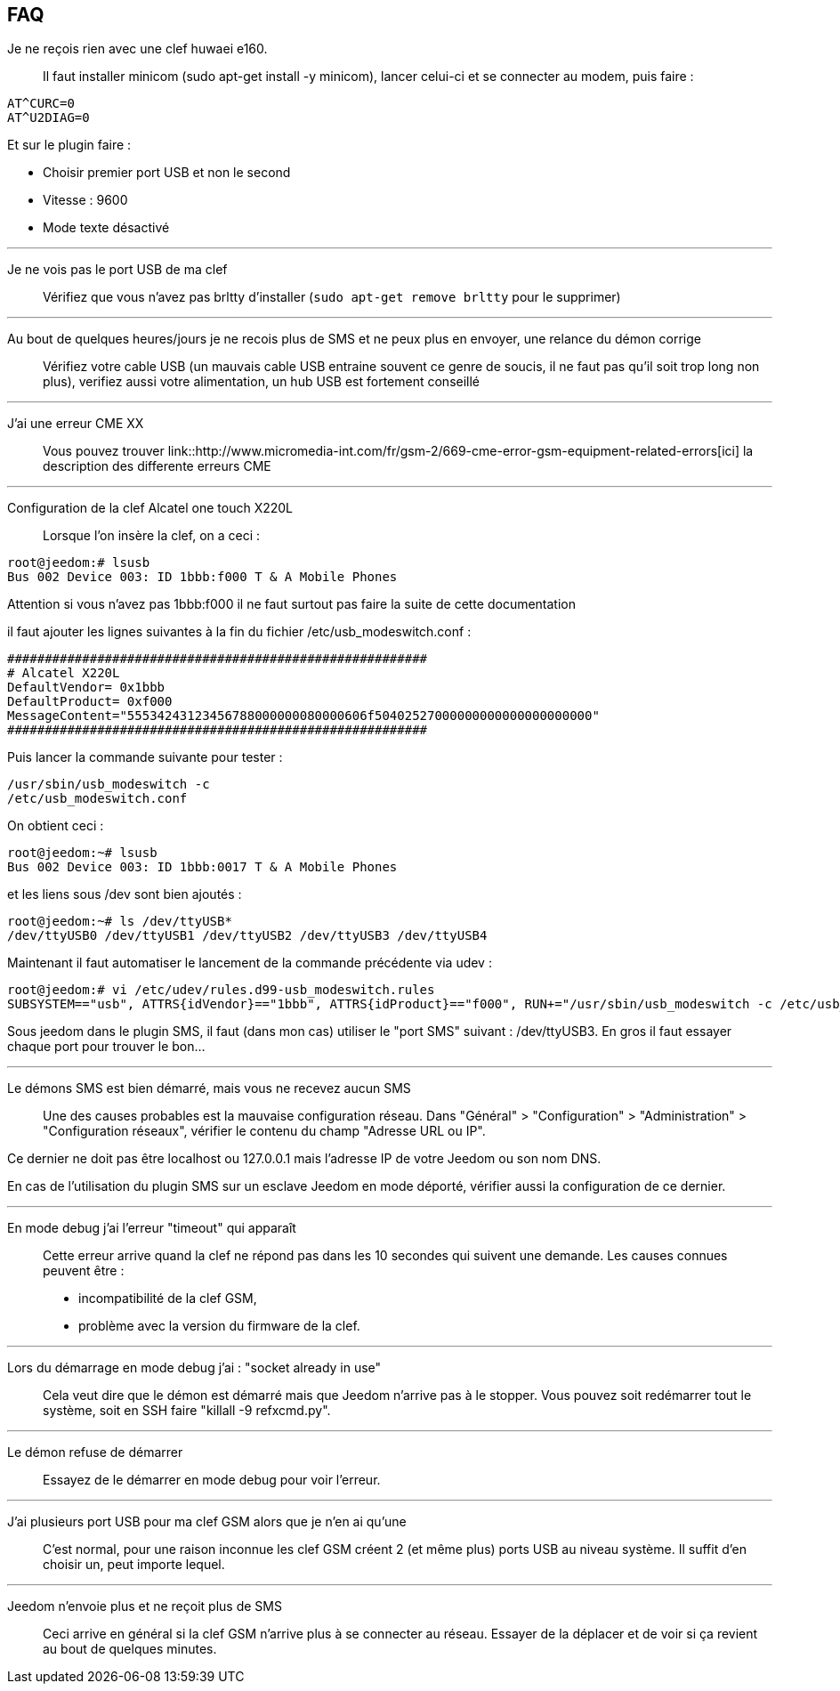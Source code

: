 == FAQ

Je ne reçois rien avec une clef huwaei e160.::
Il faut installer minicom (sudo apt-get install -y minicom), lancer celui-ci et se connecter au modem, puis faire : 

[source,bash]
AT^CURC=0
AT^U2DIAG=0

Et sur le plugin faire : 

- Choisir premier port USB et non le second
- Vitesse : 9600
- Mode texte désactivé

'''

Je ne vois pas le port USB de ma clef::
Vérifiez que vous n’avez pas brltty d’installer (`sudo apt-get remove brltty` pour le supprimer)

'''

Au bout de quelques heures/jours je ne recois plus de SMS et ne peux plus en envoyer, une relance du démon corrige::
Vérifiez votre cable USB (un mauvais cable USB entraine souvent ce genre de soucis, il ne faut pas qu’il soit trop long non plus), verifiez aussi votre alimentation, un hub USB est fortement conseillé

'''

J’ai une erreur CME XX::
Vous pouvez trouver link::http://www.micromedia-int.com/fr/gsm-2/669-cme-error-gsm-equipment-related-errors[ici] la description des differente erreurs CME

'''

Configuration de la clef Alcatel one touch X220L::
Lorsque l’on insère la clef, on a ceci :

[source,bash]
root@jeedom:# lsusb
Bus 002 Device 003: ID 1bbb:f000 T & A Mobile Phones

Attention si vous n’avez pas 1bbb:f000 il ne faut surtout pas faire la suite de cette documentation

il faut ajouter les lignes suivantes à la fin du fichier /etc/usb_modeswitch.conf :

[source,bash]
########################################################
# Alcatel X220L
DefaultVendor= 0x1bbb
DefaultProduct= 0xf000
MessageContent="55534243123456788000000080000606f50402527000000000000000000000"
########################################################

Puis lancer la commande suivante pour tester :

[source,bash]
/usr/sbin/usb_modeswitch -c
/etc/usb_modeswitch.conf

On obtient ceci :

[source,bash]
root@jeedom:~# lsusb
Bus 002 Device 003: ID 1bbb:0017 T & A Mobile Phones

et les liens sous /dev sont bien ajoutés :

[source,bash]
root@jeedom:~# ls /dev/ttyUSB*
/dev/ttyUSB0 /dev/ttyUSB1 /dev/ttyUSB2 /dev/ttyUSB3 /dev/ttyUSB4

Maintenant il faut automatiser le lancement de la commande précédente via udev :

[source,bash]
root@jeedom:# vi /etc/udev/rules.d99-usb_modeswitch.rules
SUBSYSTEM=="usb", ATTRS{idVendor}=="1bbb", ATTRS{idProduct}=="f000", RUN+="/usr/sbin/usb_modeswitch -c /etc/usb_modeswitch.conf"

Sous jeedom dans le plugin SMS, il faut (dans mon cas) utiliser le "port SMS" suivant : /dev/ttyUSB3. En gros il faut essayer chaque port pour trouver le bon…​

'''

Le démons SMS est bien démarré, mais vous ne recevez aucun SMS::
Une des causes probables est la mauvaise configuration réseau. Dans "Général" > "Configuration" > "Administration" > "Configuration réseaux", vérifier le contenu du champ "Adresse URL ou IP".

Ce dernier ne doit pas être localhost ou 127.0.0.1 mais l'adresse IP de votre Jeedom ou son nom DNS.

En cas de l'utilisation du plugin SMS sur un esclave Jeedom en mode déporté, vérifier aussi la configuration de ce dernier.

'''

En mode debug j'ai l'erreur "timeout" qui apparaît::
Cette erreur arrive quand la clef ne répond pas dans les 10 secondes qui suivent une demande. Les causes connues peuvent être :

- incompatibilité de la clef GSM,
- problème avec la version du firmware de la clef.

'''

Lors du démarrage en mode debug j'ai : "socket already in use"::
Cela veut dire que le démon est démarré mais que Jeedom n'arrive pas à le stopper. Vous pouvez soit redémarrer tout le système, soit en SSH faire "killall -9 refxcmd.py".

'''

Le démon refuse de démarrer::
Essayez de le démarrer en mode debug pour voir l'erreur.

'''

J'ai plusieurs port USB pour ma clef GSM alors que je n'en ai qu'une::
C'est normal, pour une raison inconnue les clef GSM créent 2 (et même plus) ports USB au niveau système. Il suffit d'en choisir un, peut importe lequel.

'''

Jeedom n'envoie plus et ne reçoit plus de SMS::
Ceci arrive en général si la clef GSM n'arrive plus à se connecter au réseau. Essayer de la déplacer et de voir si ça revient au bout de quelques minutes.
